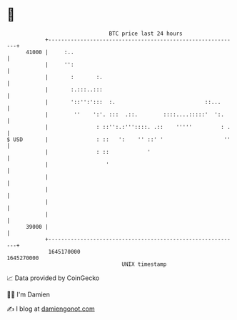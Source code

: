 * 👋

#+begin_example
                                   BTC price last 24 hours                    
               +------------------------------------------------------------+ 
         41000 |     :..                                                    | 
               |     '':                                                    | 
               |       :       :.                                           | 
               |       :.:::..:::                                           | 
               |       '::'':':::  :.                            ::...      | 
               |        ''    ':'. :::  .::.        ::::....:::::'  ':.     | 
               |               : ::'':.:'''::::. .::    '''''         : .   | 
   $ USD       |               : ::   ':    '' ::' '                   ''   | 
               |               : ::            '                            | 
               |                  '                                         | 
               |                                                            | 
               |                                                            | 
               |                                                            | 
               |                                                            | 
         39000 |                                                            | 
               +------------------------------------------------------------+ 
                1645170000                                        1645270000  
                                       UNIX timestamp                         
#+end_example
📈 Data provided by CoinGecko

🧑‍💻 I'm Damien

✍️ I blog at [[https://www.damiengonot.com][damiengonot.com]]
